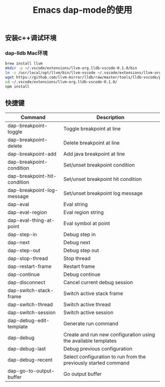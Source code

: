 #+TITLE: Emacs dap-mode的使用
:PROPERTIES:
#+STARTUP: showall
:END:

** 安装c++调试环境

*** dap-lldb Mac环境
#+BEGIN_SRC bash
brew install llvm
mkdir -p ~/.vscode/extensions/llvm-org.lldb-vscode-0.1.0/bin
ln -s /usr/local/opt/llvm/bin/llvm-vscode ~/.vscode/extensions/llvm-org.lldb-vscode-0.1.0/bin/llvm-vscode
wget https://github.com/llvm-mirror/lldb/raw/master/tools/lldb-vscode/package.json -O  ~/.vscode/extensions/llvm-org.lldb-vscode-0.1.0/package.json
cd ~/.vscode/extensions/llvm-org.lldb-vscode-0.1.0/
npm install
#+END_SRC

** 快捷键

| Command                      | Description                                                     |
|------------------------------+-----------------------------------------------------------------|
| dap-breakpoint-toggle        | Toggle breakpoint at line                                       |
| dap-breakpoint-delete        | Delete breakpoint at line                                       |
| dap-breakpoint-add           | Add java breakpoint at line                                     |
| dap-breakpoint-condition     | Set/unset breakpoint condition                                  |
| dap-breakpoint-hit-condition | Set/unset breakpoint hit condition                              |
| dap-breakpoint-log-message   | Set/unset breakpoint log message                                |
| dap-eval                     | Eval string                                                     |
| dap-eval-region              | Eval region string                                              |
| dap-eval-thing-at-point      | Eval symbol at point                                            |
| dap-step-in                  | Debug step in                                                   |
| dap-next                     | Debug next                                                      |
| dap-step-out                 | Debug step out                                                  |
| dap-stop-thread              | Stop thread                                                     |
| dap-restart-frame            | Restart frame                                                   |
| dap-continue                 | Debug continue                                                  |
| dap-disconnect               | Cancel current debug session                                    |
| dap-switch-stack-frame       | Switch active stack frame                                       |
| dap-switch-thread            | Switch active thread                                            |
| dap-switch-session           | Switch active session                                           |
| dap-debug-edit-template      | Generate run command                                            |
| dap-debug                    | Create and run new configuration using the available templates  |
| dap-debug-last               | Debug previous configuration                                    |
| dap-debug-recent             | Select configuration to run from the previously started command |
| dap-go-to-output-buffer      | Go output buffer                                                |
